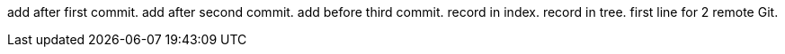 add after first commit.
add after second commit.
add before third commit.
record in index.
record in tree.
first line for 2 remote Git.

